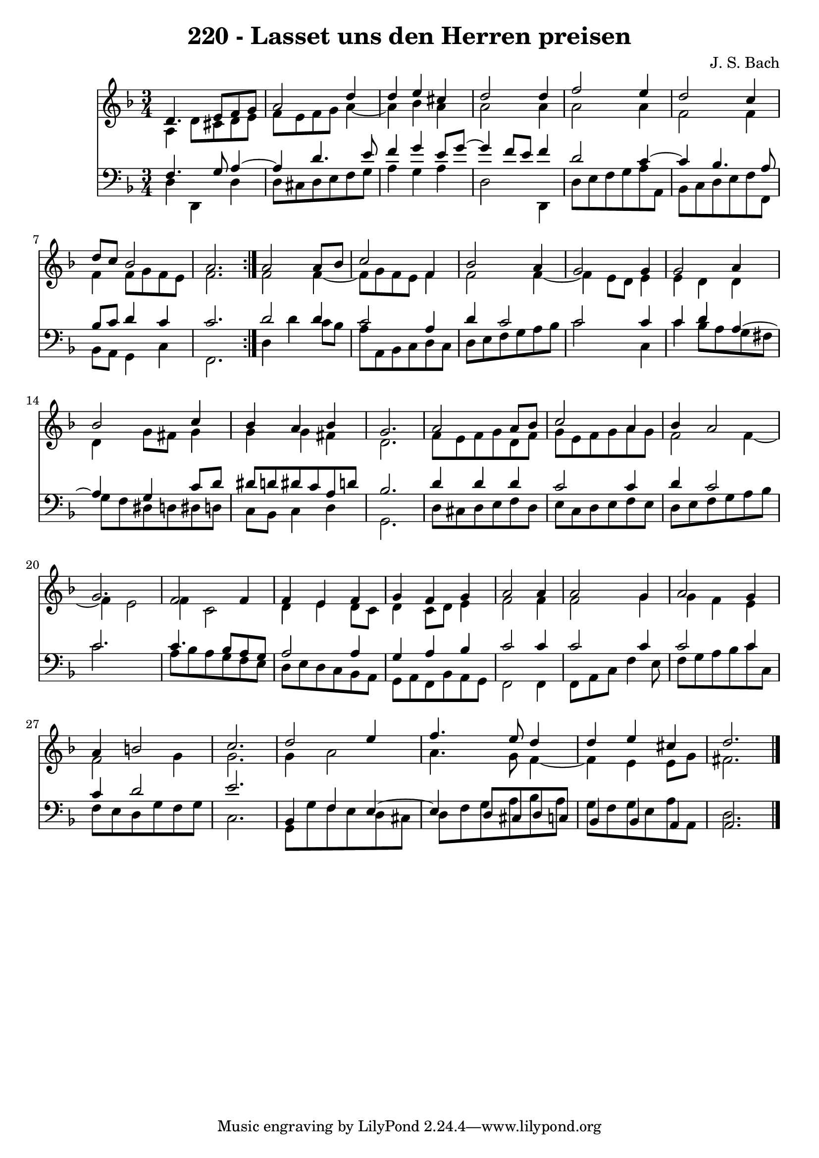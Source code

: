 \version "2.10.33"

\header {
  title = "220 - Lasset uns den Herren preisen"
  composer = "J. S. Bach"
}


global = {
  \time 3/4
  \key d \minor
}


soprano = \relative c' {
  \repeat volta 2 {
    d4. e8 f8 g8 
    a2 d4 
    d4 e4 cis4 
    d2 d4 
    f2 e4     %5
    d2 c4 
    d8 c8 bes2 
    a2. }
  a2 a8 bes8 
  c2 f,4   %10
  bes2 a4 
  g2 g4 
  g2 a4 
  bes2 c4 
  bes4 a4 bes4   %15
  g2. 
  a2 a8 bes8 
  c2 a4 
  bes4 a2 
  g2.   %20
  f2 f4 
  f4 e4 f4 
  g4 f4 g4 
  a2 a4 
  a2 g4   %25
  a2 g4 
  a4 b2 
  c2. 
  d2 e4 
  f4. e8 d4   %30
  d4 e4 cis4 
  d2. 
  
}

alto = \relative c' {
  \repeat volta 2 {
    a4 d8 cis8 d8 e8 
    f8 e8 f8 g8 a4~ 
    a4 bes4 a4 
    a2 a4 
    a2 a4     %5
    f2 f4 
    f4 f8 g8 f8 e8 
    f2. }
  f2 f4~ 
  f8 g8 f8 e8 f4   %10
  f2 f4~ 
  f4 e8 d8 e4 
  e4 d4 d4 
  d4 g8 fis8 g4 
  g4 g4 fis4   %15
  d2. 
  f8 e8 f8 g8 d8 f8 
  g8 e8 f8 g8 a8 g8 
  f2 f4~ 
  f4 e2   %20
  f4 c2 
  d4 e4 d8 c8 
  d4 c8 d8 e4 
  f2 f4 
  f2 g4   %25
  g4 f4 e4 
  f2 g4 
  g2. 
  g4 a2 
  a4. g8 f4~   %30
  f4 e4 e8 g8 
  fis2. 
  
}

tenor = \relative c {
  \repeat volta 2 {
    f4. g8 a4~ 
    a4 d4. e8 
    f4 g4 e8 g8~ 
    g4 f8 e8 f4 
    d2 c4~     %5
    c4 bes4. a8 
    bes8 c8 d4 c4 
    c2. }
  d2 d4 
  c2 a4   %10
  d4 c2 
  c2 c4 
  c4 d4 a4~ 
  a4 g4 c8 d8 
  dis8 d8 dis8 c8 a8 d8   %15
  bes2. 
  d4 d4 d4 
  c2 c4 
  d4 c2 
  c2.   %20
  c4. bes8 a8 g8 
  a2 a4 
  g4 a4 bes4 
  c2 c4 
  c2 c4   %25
  c2 c4 
  c4 d2 
  e2. 
  bes,4 f'4 e4~ 
  e4 d8 cis8 d8 c8   %30
  bes4 bes4 a4 
  a2. 
  
}

baixo = \relative c {
  \repeat volta 2 {
    d4 d,4 d'4 
    d8 cis8 d8 e8 f8 g8 
    a4 g4 a4 
    d,2 d,4 
    d'8 e8 f8 g8 a8 a,8     %5
    bes8 c8 d8 e8 f8 f,8 
    bes8 a8 g4 c4 
    f,2. }
  d'4 d'4 c8 bes8 
  a8 a,8 bes8 c8 d8 c8   %10
  d8 e8 f8 g8 a8 bes8 
  c2 c,4 
  c'4 bes8 a8 g8 fis8 
  g8 f8 dis8 d8 dis8 d8 
  c8 bes8 c4 d4   %15
  g,2. 
  d'8 cis8 d8 e8 f8 d8 
  e8 c8 d8 e8 f8 e8 
  d8 e8 f8 g8 a8 bes8 
  c2.   %20
  a8 bes8 a8 g8 f8 e8 
  d8 e8 d8 c8 bes8 a8 
  g8 a8 f8 bes8 a8 g8 
  f2 f4 
  f8 a8 c8 f4 e8   %25
  f8 g8 a8 bes8 c8 c,8 
  f8 e8 d8 g8 f8 g8 
  c,2. 
  g8 g'8 f8 e8 d8 cis8 
  d8 f8 g8 a8 bes8 a8   %30
  g8 f8 g8 e8 a8 a,8 
  d2. 
  
}

\score {
  <<
    \new Staff {
      <<
        \global
        \new Voice = "1" { \voiceOne \soprano }
        \new Voice = "2" { \voiceTwo \alto }
      >>
    }
    \new Staff {
      <<
        \global
        \clef "bass"
        \new Voice = "1" {\voiceOne \tenor }
        \new Voice = "2" { \voiceTwo \baixo \bar "|."}
      >>
    }
  >>
}